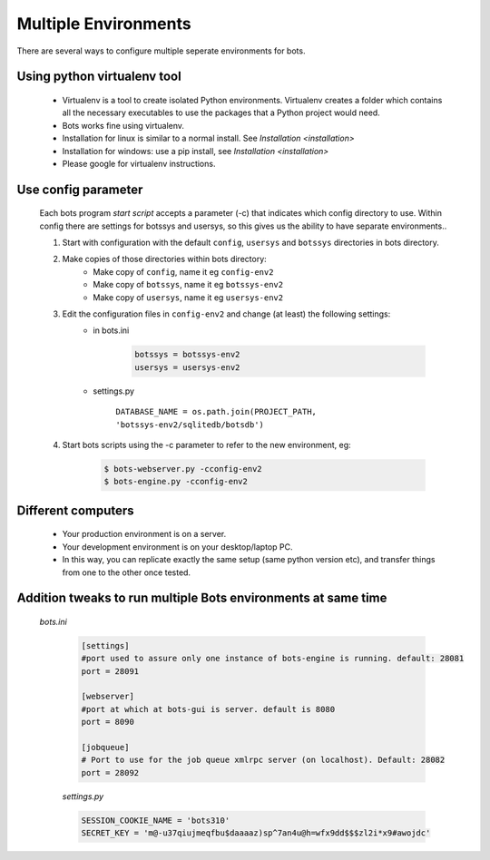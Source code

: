 Multiple Environments
=====================

There are several ways to configure multiple seperate environments for bots.


Using python virtualenv tool
----------------------------

    * Virtualenv is a tool to create isolated Python environments. Virtualenv creates a folder which contains all the necessary executables to use the packages that a Python project would need.
    * Bots works fine using virtualenv.
    * Installation for linux is similar to a normal install. See `Installation <installation>`
    * Installation for windows: use a pip install, see `Installation <installation>`
    * Please google for virtualenv instructions.


Use config parameter
--------------------

    Each bots program *start script* accepts a parameter (-c) that indicates which config directory to use. Within config there are settings for botssys and usersys, so this gives us the ability to have separate environments..

    #. Start with configuration with the default ``config``, ``usersys`` and ``botssys`` directories in bots directory.
    #. Make copies of those directories within bots directory:
        * Make copy of ``config``, name it eg ``config-env2``
        * Make copy of ``botssys``, name it eg ``botssys-env2``
        * Make copy of ``usersys``, name it eg ``usersys-env2``
    #. Edit the configuration files in ``config-env2`` and change (at least) the following settings:
        * in bots.ini

            .. code::

                botssys = botssys-env2
                usersys = usersys-env2

        * settings.py

            ``DATABASE_NAME = os.path.join(PROJECT_PATH, 'botssys-env2/sqlitedb/botsdb')``

    #. Start bots scripts using the -c parameter to refer to the new environment, eg:

        .. code:: console

            $ bots-webserver.py -cconfig-env2
            $ bots-engine.py -cconfig-env2


Different computers
-----------------------

    * Your production environment is on a server.
    * Your development environment is on your desktop/laptop PC.
    * In this way, you can replicate exactly the same setup (same python version etc), and transfer things from one to the other once tested.



Addition tweaks to run multiple Bots environments at same time
--------------------------------------------------------------

   *bots.ini*

    .. code:: python

        [settings]
        #port used to assure only one instance of bots-engine is running. default: 28081
        port = 28091

        [webserver]
        #port at which at bots-gui is server. default is 8080
        port = 8090

        [jobqueue]
        # Port to use for the job queue xmlrpc server (on localhost). Default: 28082
        port = 28092


    *settings.py*

    .. code:: python

        SESSION_COOKIE_NAME = 'bots310'
        SECRET_KEY = 'm@-u37qiujmeqfbu$daaaaz)sp^7an4u@h=wfx9dd$$$zl2i*x9#awojdc'

